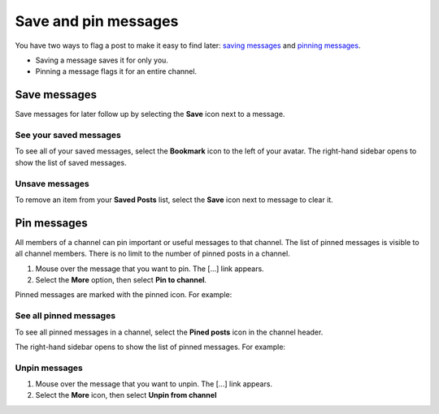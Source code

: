 Save and pin messages
=====================

|all-plans| |cloud| |self-hosted|

.. |all-plans| image:: ../images/all-plans-badge.png
  :scale: 30
  :target: https://mattermost.com/pricing
  :alt: Available in Mattermost Free and Starter subscription plans.

.. |cloud| image:: ../images/cloud-badge.png
  :scale: 30
  :target: https://mattermost.com/sign-up
  :alt: Available for Mattermost Cloud deployments.

.. |self-hosted| image:: ../images/self-hosted-badge.png
  :scale: 30
  :target: https://mattermost.com/deploy
  :alt: Available for Mattermost Self-Hosted deployments.

You have two ways to flag a post to make it easy to find later: `saving messages <#save-messages>`__ and `pinning messages <#pin-messages>`__. 

- Saving a message saves it for only you. 
- Pinning a message flags it for an entire channel.

Save messages
--------------

Save messages for later follow up by selecting the **Save** |save-icon| icon next to a message. 

.. |save-icon| image:: ../images/save-icon.png
  :alt: Save icon.

.. image:: ../images/save-message.png
   :alt: Save messages for later follow up using the Save option.

See your saved messages
~~~~~~~~~~~~~~~~~~~~~~~

To see all of your saved messages, select the **Bookmark** icon to the left of your avatar. The right-hand sidebar opens to show the list of saved messages.

Unsave messages
~~~~~~~~~~~~~~~

To remove an item from your **Saved Posts** list, select the **Save** icon next to message to clear it.

.. image:: ../images/remove-from-saved-posts.png
  :alt: Remove saved messages by toggling the Save option.

Pin messages
------------

All members of a channel can pin important or useful messages to that channel. The list of pinned messages is visible to all channel members. There is no limit to the number of pinned posts in a channel.

1. Mouse over the message that you want to pin. The [...] link appears.
2. Select the **More** option, then select **Pin to channel**.

.. image:: ../images/message-more.png
  :alt: When you hover over messages, you can access more message options from the More icon.

.. image:: ../images/pin-message-to-channel.png
  :alt: You can pin messages to make them easy to return to later.

Pinned messages are marked with the pinned icon. For example:

.. image:: ../images/pinned-example-channel.png
  :alt: An example of a pinned message in a channel marked with a pin icon.

See all pinned messages
~~~~~~~~~~~~~~~~~~~~~~~

To see all pinned messages in a channel, select the **Pined posts** icon in the channel header. 

.. image:: ../images/pinned-posts.png
  :alt: Open pinned messages in the right-hand sidebar.

The right-hand sidebar opens to show the list of pinned messages. For example:

.. image:: ../images/pinned-example-rhs.png
  :alt: Review the list of pinned messages.

Unpin messages
~~~~~~~~~~~~~~

1. Mouse over the message that you want to unpin. The [...] link appears.
2. Select the **More** icon, then select **Unpin from channel**

.. image:: ../images/message-more.png
  :alt: When you hover over messages, you can access more message options from the More icon.

.. image:: ../images/unpin-message-from-channel.png
  :alt: You can unpin messages from a channel when they're no longer needed or become outdated.